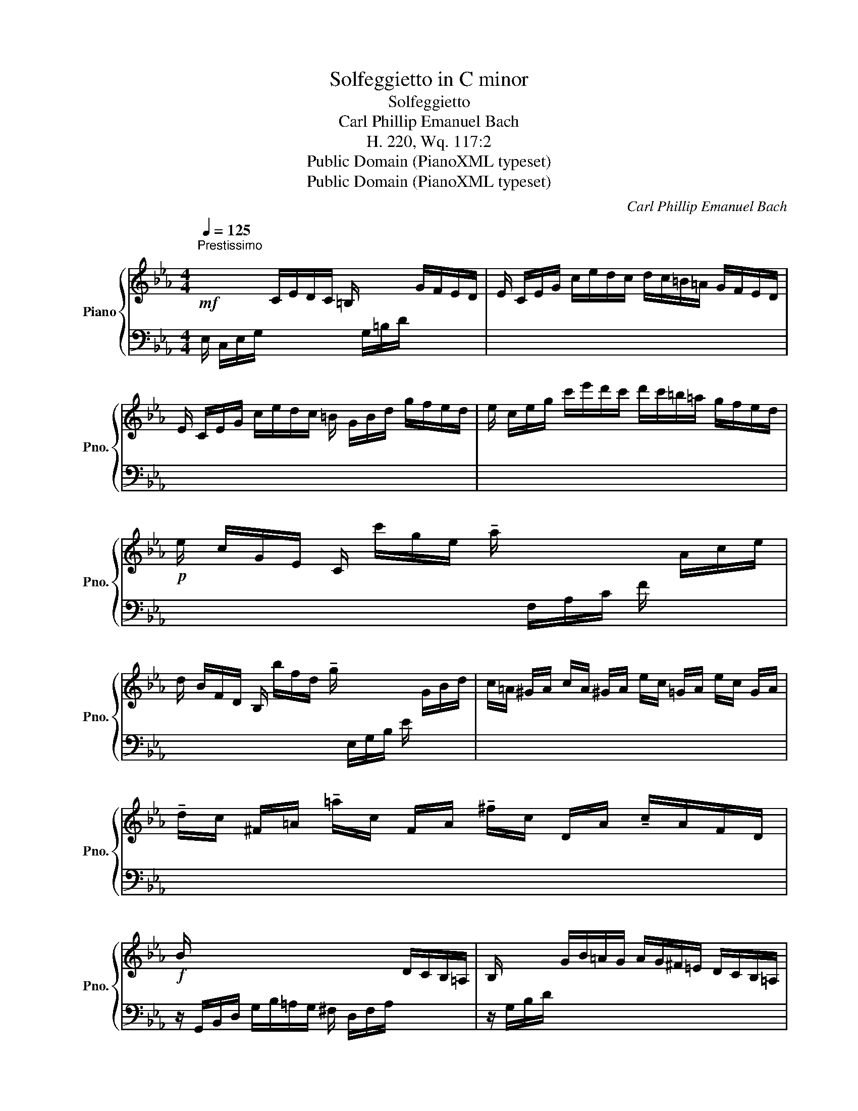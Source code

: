X:1
T:Solfeggietto in C minor
T:Solfeggietto
T:Carl Phillip Emanuel Bach
T:H. 220, Wq. 117:2
T:Public Domain (PianoXML typeset)
T:Public Domain (PianoXML typeset)
C:Carl Phillip Emanuel Bach
Z:Public Domain (PianoXML typeset)
%%score { 1 | ( 2 3 ) }
L:1/8
Q:1/4=125
M:4/4
K:Eb
V:1 treble nm="Piano" snm="Pno."
V:2 bass 
V:3 bass 
V:1
"^Prestissimo\n"!mf! x/ x/ x C/E/D/C/ =B,/ x/ x G/F/E/D/ | E/ C/E/G/ c/e/d/c/ d/c/=B/=A/ G/F/E/D/ | %2
 E/ C/E/G/ c/e/d/c/ =B/ G/B/d/ g/f/e/d/ | e/ c/e/g/ c'/e'/d'/c'/ d'/c'/=b/=a/ g/f/e/d/ | %4
!p! e/ c/G/E/ C/ c'/g/e/ !tenuto!a/ x/ x x/ A/c/e/ | %5
 d/ B/F/D/ B,/ b/f/d/ !tenuto!g/ x/ x x/ G/B/d/ | c/=A/ ^G/A/ c/A/ ^G/A/ e/c/ =G/A/ e/c/ G/A/ | %7
 !tenuto!d/c/ ^F/=A/ !tenuto!=a/c/ F/A/ !tenuto!^f/c/ D/A/ !tenuto!c/A/F/D/ | %8
!f! B/ x/ x x4 D/C/B,/=A,/ | B,/ x/ x G/B/=A/G/ A/G/^F/=E/ D/C/B,/=A,/ | %10
 B,/ x/ x G/B/=A/G/ ^F/ D/F/A/ d/c/B/A/ | B/ G/B/d/ g/b/=a/g/ a/g/^f/=e/ d/c/B/=A/ | %12
!f! B/G/B/d/ g/d/B/G/ z/ g/d/=B/ G/B/d/g/ |!p! z/ G/g/G/ z/ G/g/G/ z/ G/f/G/ z/ G/f/G/ | %14
!f! e/c/e/g/ c'/g/e/c/ z/ c'/g/=e/ c/e/g/c'/ |!p! z/ c/c'/c/ z/ c/c'/c/ z/ c/b/c/ z/ c/b/c/ | %16
!f! a/ x15/2 | x2 F/A/G/F/ G/F/=E/D/ x2 | x2 F/A/G/F/ =E/ C/E/G/ c/B/A/G/ | %19
 A/ F/A/c/ f/a/g/f/ g/f/=e/d/ c/B/A/G/ | x/ f/c/A/ x/ c/A/F/ x/ A/F/C/ x/ F/C/A,/ | %21
 z4!f! a/f/=e/f/ g/f/e/f/ | z4!p! A/F/=E/F/ G/F/E/F/ | z4!f! d'/f/g/a/ g/f/_e/d/ | %24
 e/g/c'/g/ b/a/g/f/ (e2 P!turn!d2) |!p! z/ G/g/G/ z/ G/g/G/ z/ G/f/G/ z/ G/f/G/ | %26
 z/ G/=e/G/ z/ G/e/G/!f! z/ _e/c'/e/ z/ e/c'/e/ |!p! z/ F/d/F/ z/ F/d/F/ z/!f! _d/b/d/ z/ d/b/d/ | %28
!p! z/ E/c/E/ z/ E/c/E/ z/!f! c/c'/c/ z/ c/c'/c/ | z/ c/e/g/ c'/g/e/c/ g/e/c/G/ f/d/=B/F/ | %30
 E/ x/ x/ x/ C/E/D/C/ =B,/ x/ x/ x/ G/F/E/D/ | E/ C/E/G/ c/e/d/c/ d/c/=B/=A/ G/F/E/D/ | %32
 E/ C/E/G/ c/e/d/c/ =B/ G/B/d/ g/f/e/d/ | e/ c/e/g/ c'/e'/d'/=b/ c'/ g/e/d/ c/ G/E/D/ | %34
 C z z2 z4 |] %35
V:2
 E,/ C,/E,/G,/ x2 x/ G,/=B,/D/ x2 | x8 | x8 | x8 | x4 x/ F,/A,/C/ F/ x/ x | %5
 x4 x/ E,/G,/B,/ E/ x/ x | x8 | x8 | z/ G,,/B,,/D,/ G,/B,/=A,/G,/ ^F,/ D,/F,/A,/ x2 | %9
 z/ G,/B,/D/ x2 x4 | z/ G,/B,/D/ x2 x4 | x8 | [G,,G,]2 z2 [F,,F,]2 z2 |[K:treble] x8 | %14
[K:bass] [C,C]2 z2 [B,,B,]2 z2 |[K:treble] x8 | %16
[K:bass] z/ F,,/A,,/C,/ F,/A,/G,/F,/ =E,/ C,/E,/G,/ C/B,/A,/G,/ | A,/ F,/A,/C/ x4 C/B,/A,/G,/ | %18
 A,/ F,/A,/C/ x2 x/ x/ x x2 | x/ x/ x x2 x4 | %20
 x/ x/ x[I:staff -1] !>!F/[I:staff +1] x/ x[I:staff -1] !>!C/[I:staff +1] x/ x[I:staff -1] !>!A,/[I:staff +1] x/ x | %21
 !>![_D,,_D,]8 | !>![C,,C,]8 | !>![=B,,,=B,,]8 | [C,,C,]2 F,2 G,2 x2 |[K:treble] x8 | x8 | x8 | %28
[K:bass] x8 | x2 z2 z2 G,,2 | z/ C,/E,/G,/ x2 x/ G,/=B,/D/ x2 | x8 | x8 | x8 | x8 |] %35
V:3
 x8 | x8 | x8 | x8 | x8 | x8 | x8 | x8 | x8 | x8 | x8 | x8 | x8 | %13
[K:treble] [Ec]2 [Ec]2 [D=B]2 [DB]2 |[K:bass] x8 |[K:treble] [Af]2 [Af]2 [G=e]2 [Ge]2 | %16
[K:bass] x8 | x8 | x8 | x8 |[I:staff -1] !>!A/ x15/2 | x8 | x8 | x8 | x8 | %25
[I:staff +1][K:treble] [Ec]2 [Ec]2 [D=B]2 [DB]2 | [C_B]2 [CB]2 [F=A]2 [FA]2 | %27
 [B,_A]2 [B,A]2 [EG]2 [EG]2 |[K:bass] [_A,^F]2 [A,F]2 [^F,E]2 [F,E]2 | [G,E]2 x6 | x8 | x8 | x8 | %33
 x8 | x8 |] %35

